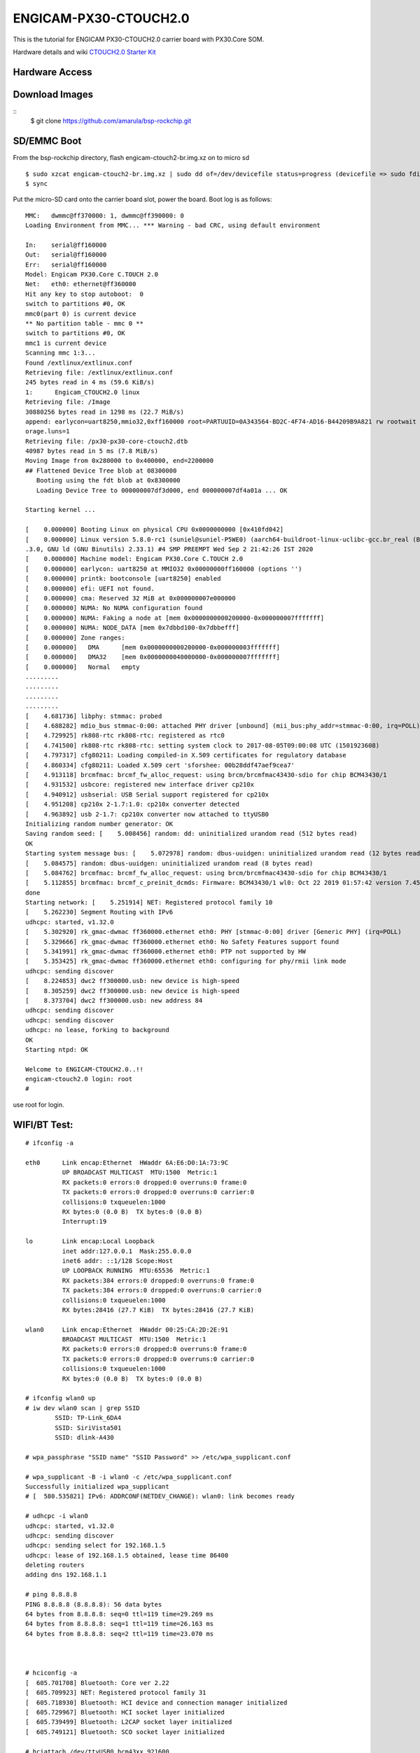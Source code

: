 ENGICAM-PX30-CTOUCH2.0
======================

This is the tutorial for ENGICAM PX30-CTOUCH2.0 carrier board with PX30.Core SOM.

Hardware details and wiki `CTOUCH2.0 Starter Kit <https://www.engicam.com/vis-prod/101365>`_


Hardware Access
---------------

.. image:: /images/engicam-px30-ctouch2-0.jpeg

Download Images
---------------

::
        $ git clone https://github.com/amarula/bsp-rockchip.git


SD/EMMC Boot
------------

From the bsp-rockchip directory, flash engicam-ctouch2-br.img.xz on to micro sd

::

	$ sudo xzcat engicam-ctouch2-br.img.xz | sudo dd of=/dev/devicefile status=progress (devicefile => sudo fdisk -l)
	$ sync

Put the micro-SD card onto the carrier board slot, power the board. Boot log is as follows:


::

        MMC:   dwmmc@ff370000: 1, dwmmc@ff390000: 0
        Loading Environment from MMC... *** Warning - bad CRC, using default environment

        In:    serial@ff160000
        Out:   serial@ff160000
        Err:   serial@ff160000
        Model: Engicam PX30.Core C.TOUCH 2.0
        Net:   eth0: ethernet@ff360000
        Hit any key to stop autoboot:  0
        switch to partitions #0, OK
        mmc0(part 0) is current device
        ** No partition table - mmc 0 **
        switch to partitions #0, OK
        mmc1 is current device
        Scanning mmc 1:3...
        Found /extlinux/extlinux.conf
        Retrieving file: /extlinux/extlinux.conf
        245 bytes read in 4 ms (59.6 KiB/s)
        1:      Engicam_CTOUCH2.0 linux
        Retrieving file: /Image
        30880256 bytes read in 1298 ms (22.7 MiB/s)
        append: earlycon=uart8250,mmio32,0xff160000 root=PARTUUID=0A343564-BD2C-4F74-AD16-B44209B9A821 rw rootwait g_mass_storage.removable=1 g_mass_st
        orage.luns=1
        Retrieving file: /px30-px30-core-ctouch2.dtb
        40987 bytes read in 5 ms (7.8 MiB/s)
        Moving Image from 0x280000 to 0x400000, end=2200000
        ## Flattened Device Tree blob at 08300000
           Booting using the fdt blob at 0x8300000
           Loading Device Tree to 000000007df3d000, end 000000007df4a01a ... OK

        Starting kernel ...

        [    0.000000] Booting Linux on physical CPU 0x0000000000 [0x410fd042]
        [    0.000000] Linux version 5.8.0-rc1 (suniel@suniel-P5WE0) (aarch64-buildroot-linux-uclibc-gcc.br_real (Buildroot 2020.08-rc1-108-g51a8edc) 9
        .3.0, GNU ld (GNU Binutils) 2.33.1) #4 SMP PREEMPT Wed Sep 2 21:42:26 IST 2020
        [    0.000000] Machine model: Engicam PX30.Core C.TOUCH 2.0
        [    0.000000] earlycon: uart8250 at MMIO32 0x00000000ff160000 (options '')
        [    0.000000] printk: bootconsole [uart8250] enabled
        [    0.000000] efi: UEFI not found.
        [    0.000000] cma: Reserved 32 MiB at 0x000000007e000000
        [    0.000000] NUMA: No NUMA configuration found
        [    0.000000] NUMA: Faking a node at [mem 0x0000000000200000-0x000000007fffffff]
        [    0.000000] NUMA: NODE_DATA [mem 0x7dbbd100-0x7dbbefff]
        [    0.000000] Zone ranges:
        [    0.000000]   DMA      [mem 0x0000000000200000-0x000000003fffffff]
        [    0.000000]   DMA32    [mem 0x0000000040000000-0x000000007fffffff]
        [    0.000000]   Normal   empty
        .........
        .........
        .........
        .........
        [    4.681736] libphy: stmmac: probed
        [    4.688282] mdio_bus stmmac-0:00: attached PHY driver [unbound] (mii_bus:phy_addr=stmmac-0:00, irq=POLL)
        [    4.729925] rk808-rtc rk808-rtc: registered as rtc0
        [    4.741500] rk808-rtc rk808-rtc: setting system clock to 2017-08-05T09:00:08 UTC (1501923608)
        [    4.797317] cfg80211: Loading compiled-in X.509 certificates for regulatory database
        [    4.860334] cfg80211: Loaded X.509 cert 'sforshee: 00b28ddf47aef9cea7'
        [    4.913118] brcmfmac: brcmf_fw_alloc_request: using brcm/brcmfmac43430-sdio for chip BCM43430/1
        [    4.931532] usbcore: registered new interface driver cp210x
        [    4.940912] usbserial: USB Serial support registered for cp210x
        [    4.951208] cp210x 2-1.7:1.0: cp210x converter detected
        [    4.963892] usb 2-1.7: cp210x converter now attached to ttyUSB0
        Initializing random number generator: OK
        Saving random seed: [    5.008456] random: dd: uninitialized urandom read (512 bytes read)
        OK
        Starting system message bus: [    5.072978] random: dbus-uuidgen: uninitialized urandom read (12 bytes read)
        [    5.084575] random: dbus-uuidgen: uninitialized urandom read (8 bytes read)
        [    5.084762] brcmfmac: brcmf_fw_alloc_request: using brcm/brcmfmac43430-sdio for chip BCM43430/1
        [    5.112855] brcmfmac: brcmf_c_preinit_dcmds: Firmware: BCM43430/1 wl0: Oct 22 2019 01:57:42 version 7.45.98.94 (r723000 CY) FWID 01-73a5ed62
        done
        Starting network: [    5.251914] NET: Registered protocol family 10
        [    5.262230] Segment Routing with IPv6
        udhcpc: started, v1.32.0
        [    5.302920] rk_gmac-dwmac ff360000.ethernet eth0: PHY [stmmac-0:00] driver [Generic PHY] (irq=POLL)
        [    5.329666] rk_gmac-dwmac ff360000.ethernet eth0: No Safety Features support found
        [    5.341991] rk_gmac-dwmac ff360000.ethernet eth0: PTP not supported by HW
        [    5.353425] rk_gmac-dwmac ff360000.ethernet eth0: configuring for phy/rmii link mode
        udhcpc: sending discover
        [    8.224853] dwc2 ff300000.usb: new device is high-speed
        [    8.305259] dwc2 ff300000.usb: new device is high-speed
        [    8.373704] dwc2 ff300000.usb: new address 84
        udhcpc: sending discover
        udhcpc: sending discover
        udhcpc: no lease, forking to background
        OK
        Starting ntpd: OK

        Welcome to ENGICAM-CTOUCH2.0..!!
        engicam-ctouch2.0 login: root
        #

use root for login.

WIFI/BT Test:
------------

::

        # ifconfig -a

        eth0      Link encap:Ethernet  HWaddr 6A:E6:D0:1A:73:9C
                  UP BROADCAST MULTICAST  MTU:1500  Metric:1
                  RX packets:0 errors:0 dropped:0 overruns:0 frame:0
                  TX packets:0 errors:0 dropped:0 overruns:0 carrier:0
                  collisions:0 txqueuelen:1000
                  RX bytes:0 (0.0 B)  TX bytes:0 (0.0 B)
                  Interrupt:19

        lo        Link encap:Local Loopback
                  inet addr:127.0.0.1  Mask:255.0.0.0
                  inet6 addr: ::1/128 Scope:Host
                  UP LOOPBACK RUNNING  MTU:65536  Metric:1
                  RX packets:384 errors:0 dropped:0 overruns:0 frame:0
                  TX packets:384 errors:0 dropped:0 overruns:0 carrier:0
                  collisions:0 txqueuelen:1000
                  RX bytes:28416 (27.7 KiB)  TX bytes:28416 (27.7 KiB)

        wlan0     Link encap:Ethernet  HWaddr 00:25:CA:2D:2E:91
                  BROADCAST MULTICAST  MTU:1500  Metric:1
                  RX packets:0 errors:0 dropped:0 overruns:0 frame:0
                  TX packets:0 errors:0 dropped:0 overruns:0 carrier:0
                  collisions:0 txqueuelen:1000
                  RX bytes:0 (0.0 B)  TX bytes:0 (0.0 B)

        # ifconfig wlan0 up
        # iw dev wlan0 scan | grep SSID
                SSID: TP-Link_6DA4
                SSID: SiriVista501
                SSID: dlink-A430

        # wpa_passphrase "SSID name" "SSID Password" >> /etc/wpa_supplicant.conf

        # wpa_supplicant -B -i wlan0 -c /etc/wpa_supplicant.conf
        Successfully initialized wpa_supplicant
        # [  580.535821] IPv6: ADDRCONF(NETDEV_CHANGE): wlan0: link becomes ready

        # udhcpc -i wlan0
        udhcpc: started, v1.32.0
        udhcpc: sending discover
        udhcpc: sending select for 192.168.1.5
        udhcpc: lease of 192.168.1.5 obtained, lease time 86400
        deleting routers
        adding dns 192.168.1.1

        # ping 8.8.8.8
        PING 8.8.8.8 (8.8.8.8): 56 data bytes
        64 bytes from 8.8.8.8: seq=0 ttl=119 time=29.269 ms
        64 bytes from 8.8.8.8: seq=1 ttl=119 time=26.163 ms
        64 bytes from 8.8.8.8: seq=2 ttl=119 time=23.070 ms



        # hciconfig -a
        [  605.701708] Bluetooth: Core ver 2.22
        [  605.709923] NET: Registered protocol family 31
        [  605.718930] Bluetooth: HCI device and connection manager initialized
        [  605.729967] Bluetooth: HCI socket layer initialized
        [  605.739499] Bluetooth: L2CAP socket layer initialized
        [  605.749121] Bluetooth: SCO socket layer initialized

        # hciattach /dev/ttyUSB0 bcm43xx 921600
        bcm43xx_init
        Set Controller UART speed to 921600 bit/s
        Flash firmware /lib/firmware/brcm/BCM43430A1.hcd
        Set Controller UART speed to 921600 bit/s
        [  627.490432] Bluetooth: HCI UART driver ver 2.3
        [  627.499424] Bluetooth: HCI UART protocol H4 registered
        [  627.509078] Bluetooth: HCI UART protocol LL registered
        [  627.519087] Bluetooth: HCI UART protocol Broadcom registered
        [  627.529106] Bluetooth: HCI UART protocol QCA registered
        Device setup complete

        # hciconfig hci0 up piscan
        # hciconfig -a
        hci0:   Type: Primary  Bus: UART
                BD Address: 00:25:CA:2D:2E:92  ACL MTU: 1021:8  SCO MTU: 64:1
                UP RUNNING PSCAN ISCAN
                RX bytes:1377 acl:0 sco:0 events:73 errors:0
                TX bytes:867 acl:0 sco:0 commands:73 errors:0
                Features: 0xbf 0xfe 0xcf 0xfe 0xdb 0xff 0x7b 0x87
                Packet type: DM1 DM3 DM5 DH1 DH3 DH5 HV1 HV2 HV3
                Link policy: RSWITCH SNIFF
                Link mode: SLAVE ACCEPT
                Name: 'BCM4343WA1 37.4MHz Laird Linux BT4.2-0119'
                Class: 0x000000
                Service Classes: Unspecified
                Device Class: Miscellaneous,
                HCI Version: 4.2 (0x8)  Revision: 0x1d8
                LMP Version: 4.2 (0x8)  Subversion: 0x2209
                Manufacturer: Broadcom Corporation (15)

        # hcitool scan
        Scanning ...
                BC:9F:EF:F2:2F:CB       Arya_iPhone

        # /usr/libexec/bluetooth/bluetoothd &
        # [  764.238352] NET: Registered protocol family 38

        # bt-adapter -d
        Searching...
        [11:9F:23:F2:F5:AH]
        Name: Arya_iPhone
        Alias: Arya_iPhone
        Address: 11:9F:23:F2:F5:AH
        Icon: phone
        Class: 0x7a020c
        LegacyPairing: 0
        Paired: 0
        RSSI: -37

        # bt-device -c 11:9F:23:F2:F5:AH
        Connecting to: 11:9F:23:F2:F5:AH
        Device: Arya_iPhone (11:9F:23:F2:F5:AH)
        Confirm passkey: 567321 (yes/no)? yes
        connected


Linux USB OTG
-------------

Plug USB otg cable A-type to host pc, Micro USB end to carrier board OTG port. Power on the board

::

        # fdisk -l
        Disk /dev/mmcblk0: 3796 MB, 3980394496 bytes, 7774208 sectors
        121472 cylinders, 4 heads, 16 sectors/track
        Units: sectors of 1 * 512 = 512 bytes

        Device       Boot StartCHS    EndCHS        StartLBA     EndLBA    Sectors  Size Id Type
        /dev/mmcblk0p1 *  2,10,9      6,30,24          32768      98303      65536 32.0M  c Win95 FAT32 (LBA)
        /dev/mmcblk0p2    0,0,2       0,0,34               1         33         33 16896 ee EFI GPT

        Partition table entries are not in disk order
        Disk /dev/mmcblk2: 7456 MB, 7818182656 bytes, 15269888 sectors
        238592 cylinders, 4 heads, 16 sectors/track
        Units: sectors of 1 * 512 = 512 bytes

        Disk /dev/mmcblk2 doesn't contain a valid partition table

        # echo /dev/mmcblk2 > /sys/devices/platform/ff300000.usb/gadget/lun0/file

        # [   55.912084] dwc2 ff300000.usb: dwc2_hsotg_ep_sethalt(ep 0000000006ae2021 ep1in, 1)
        [   56.030006] dwc2 ff300000.usb: dwc2_hsotg_ep_sethalt(ep 0000000006ae2021 ep1in, 1)
        [   56.042477] dwc2 ff300000.usb: dwc2_hsotg_ep_sethalt(ep 0000000006ae2021 ep1in, 0)
        [   56.055034] dwc2 ff300000.usb: dwc2_hsotg_ep_sethalt(ep 0000000006ae2021 ep1in, 1)
        [   56.174016] dwc2 ff300000.usb: dwc2_hsotg_ep_sethalt(ep 0000000006ae2021 ep1in, 1)
        [   56.186105] dwc2 ff300000.usb: dwc2_hsotg_ep_sethalt(ep 0000000006ae2021 ep1in, 0)
        [   56.199436] dwc2 ff300000.usb: dwc2_hsotg_ep_sethalt(ep 0000000006ae2021 ep1in, 1)
        [   56.318007] dwc2 ff300000.usb: dwc2_hsotg_ep_sethalt(ep 0000000006ae2021 ep1in, 1)
        [   56.329719] dwc2 ff300000.usb: dwc2_hsotg_ep_sethalt(ep 0000000006ae2021 ep1in, 0)
        [   56.341557] dwc2 ff300000.usb: dwc2_hsotg_ep_sethalt(ep 0000000006ae2021 ep1in, 1)
        [   56.458056] dwc2 ff300000.usb: dwc2_hsotg_ep_sethalt(ep 0000000006ae2021 ep1in, 1)
        [   56.469340] dwc2 ff300000.usb: dwc2_hsotg_ep_sethalt(ep 0000000006ae2021 ep1in, 0)

On host /dev/mmcblk2 will be detected as a storage device.

::

        $ sudo fdisk -l

        Disk /dev/sdb: 7.3 GiB, 7818182656 bytes, 15269888 sectors
        Units: sectors of 1 * 512 = 512 bytes
        Sector size (logical/physical): 512 bytes / 512 bytes
        I/O size (minimum/optimal): 512 bytes / 512 bytes

